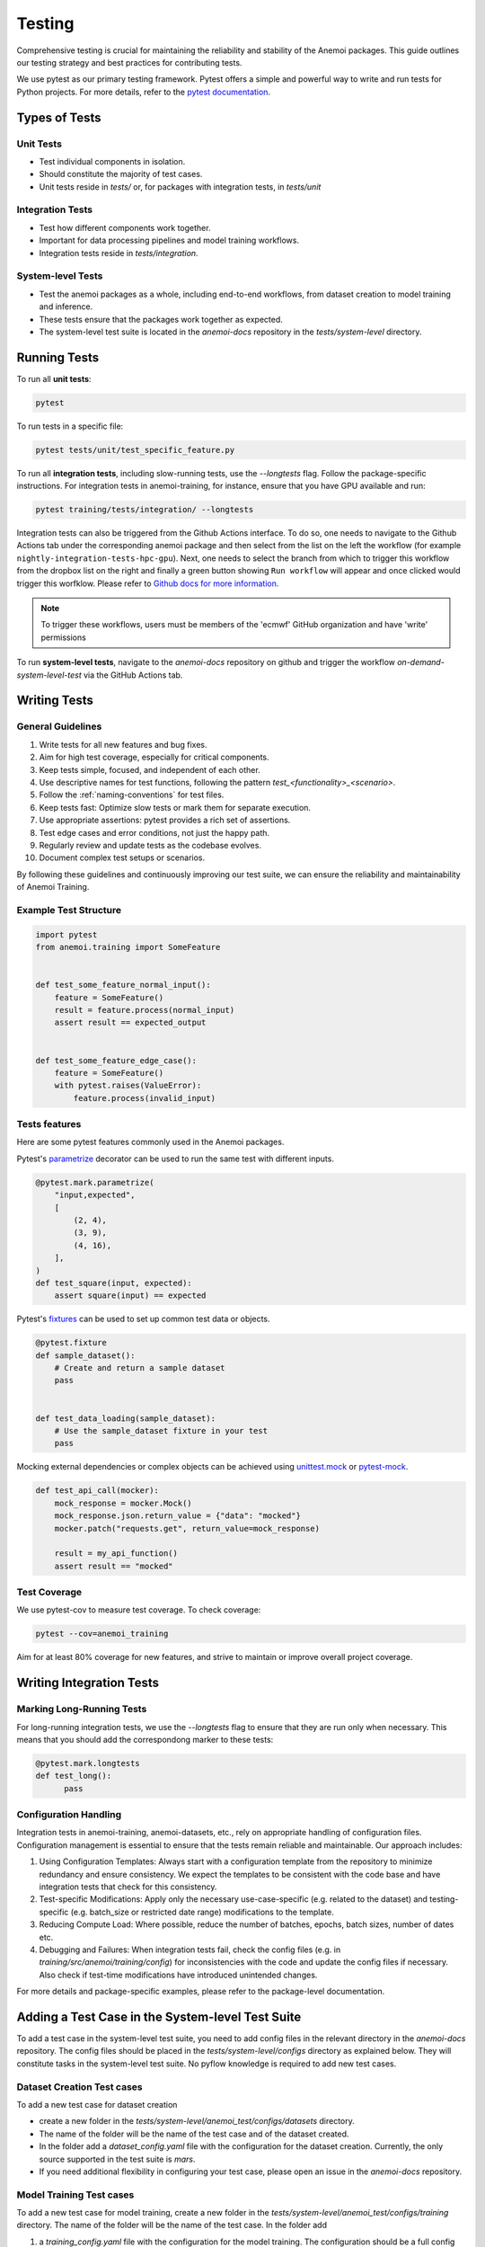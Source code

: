 .. _testing-guidelines:

#########
 Testing
#########

Comprehensive testing is crucial for maintaining the reliability and
stability of the Anemoi packages. This guide outlines our testing
strategy and best practices for contributing tests.

We use pytest as our primary testing framework. Pytest offers a simple
and powerful way to write and run tests for Python projects. For more
details, refer to the `pytest documentation
<https://docs.pytest.org/en/stable/>`_.

****************
 Types of Tests
****************

Unit Tests
==========

-  Test individual components in isolation.
-  Should constitute the majority of test cases.
-  Unit tests reside in `tests/` or, for packages with integration
   tests, in `tests/unit`

Integration Tests
=================

-  Test how different components work together.
-  Important for data processing pipelines and model training workflows.
-  Integration tests reside in `tests/integration`.

System-level Tests
==================

-  Test the anemoi packages as a whole, including end-to-end workflows,
   from dataset creation to model training and inference.
-  These tests ensure that the packages work together as expected.
-  The system-level test suite is located in the `anemoi-docs`
   repository in the `tests/system-level` directory.

***************
 Running Tests
***************

To run all **unit tests**:

.. code:: bash

   pytest

To run tests in a specific file:

.. code:: bash

   pytest tests/unit/test_specific_feature.py

To run all **integration tests**, including slow-running tests, use the
`--longtests` flag. Follow the package-specific instructions. For
integration tests in anemoi-training, for instance, ensure that you have
GPU available and run:

.. code:: bash

   pytest training/tests/integration/ --longtests


Integration tests can also be triggered from the Github Actions
interface. To do so, one needs to navigate to the Github Actions tab
under the corresponding anemoi package and then select from the list on
the left the workflow (for example
``nightly-integration-tests-hpc-gpu``). Next, one needs to select the
branch from which to trigger this workflow from the dropbox list on the
right and finally a green button showing ``Run workflow`` will appear
and once clicked would trigger this worfklow. Please refer to `Github
docs for more information.
<https://docs.github.com/en/actions/how-tos/manage-workflow-runs/manually-run-a-workflow>`_

.. image:: ../_static/integration_test_ga_trigger.png
   :alt: Example image
   :width: 800px
   :align: center

.. note::

   To trigger these workflows, users must be members of the 'ecmwf'
   GitHub organization and have 'write' permissions

.. raw:: html

   <br><br>


To run **system-level tests**, navigate to the `anemoi-docs` repository
on github and trigger the workflow `on-demand-system-level-test` via the
GitHub Actions tab.

***************
 Writing Tests
***************

General Guidelines
==================

#. Write tests for all new features and bug fixes.
#. Aim for high test coverage, especially for critical components.
#. Keep tests simple, focused, and independent of each other.
#. Use descriptive names for test functions, following the pattern
   `test_<functionality>_<scenario>`.
#. Follow the :ref:`naming-conventions` for test files.
#. Keep tests fast: Optimize slow tests or mark them for separate
   execution.
#. Use appropriate assertions: pytest provides a rich set of assertions.
#. Test edge cases and error conditions, not just the happy path.
#. Regularly review and update tests as the codebase evolves.
#. Document complex test setups or scenarios.

By following these guidelines and continuously improving our test suite,
we can ensure the reliability and maintainability of Anemoi Training.

Example Test Structure
======================

.. code:: python

   import pytest
   from anemoi.training import SomeFeature


   def test_some_feature_normal_input():
       feature = SomeFeature()
       result = feature.process(normal_input)
       assert result == expected_output


   def test_some_feature_edge_case():
       feature = SomeFeature()
       with pytest.raises(ValueError):
           feature.process(invalid_input)

Tests features
==============

Here are some pytest features commonly used in the Anemoi packages.

Pytest's `parametrize
<https://docs.pytest.org/en/stable/how-to/parametrize.html>`_ decorator
can be used to run the same test with different inputs.

.. code:: python

   @pytest.mark.parametrize(
       "input,expected",
       [
           (2, 4),
           (3, 9),
           (4, 16),
       ],
   )
   def test_square(input, expected):
       assert square(input) == expected

Pytest's `fixtures
<https://docs.pytest.org/en/stable/how-to/fixtures.html>`_ can be used
to set up common test data or objects.

.. code:: python

   @pytest.fixture
   def sample_dataset():
       # Create and return a sample dataset
       pass


   def test_data_loading(sample_dataset):
       # Use the sample_dataset fixture in your test
       pass

Mocking external dependencies or complex objects can be achieved using
`unittest.mock <https://docs.python.org/3/library/unittest.mock.html>`_
or `pytest-mock <https://pytest-mock.readthedocs.io/en/latest/>`_.

.. code:: python

   def test_api_call(mocker):
       mock_response = mocker.Mock()
       mock_response.json.return_value = {"data": "mocked"}
       mocker.patch("requests.get", return_value=mock_response)

       result = my_api_function()
       assert result == "mocked"

Test Coverage
=============

We use pytest-cov to measure test coverage. To check coverage:

.. code:: bash

   pytest --cov=anemoi_training

Aim for at least 80% coverage for new features, and strive to maintain
or improve overall project coverage.

***************************
 Writing Integration Tests
***************************

Marking Long-Running Tests
==========================

For long-running integration tests, we use the `--longtests` flag to
ensure that they are run only when necessary. This means that you should
add the correspondong marker to these tests:

.. code:: python

   @pytest.mark.longtests
   def test_long():
         pass

Configuration Handling
======================

Integration tests in anemoi-training, anemoi-datasets, etc., rely on
appropriate handling of configuration files. Configuration management is
essential to ensure that the tests remain reliable and maintainable. Our
approach includes:

#. Using Configuration Templates: Always start with a configuration
   template from the repository to minimize redundancy and ensure
   consistency. We expect the templates to be consistent with the code
   base and have integration tests that check for this consistency.

#. Test-specific Modifications: Apply only the necessary
   use-case-specific (e.g. related to the dataset) and testing-specific
   (e.g. batch_size or restricted date range) modifications to the
   template.

#. Reducing Compute Load: Where possible, reduce the number of batches,
   epochs, batch sizes, number of dates etc.

#. Debugging and Failures: When integration tests fail, check the config
   files (e.g. in `training/src/anemoi/training/config`) for
   inconsistencies with the code and update the config files if
   necessary. Also check if test-time modifications have introduced
   unintended changes.

For more details and package-specific examples, please refer to the
package-level documentation.

***************************************************
 Adding a Test Case in the System-level Test Suite
***************************************************

To add a test case in the system-level test suite, you need to add
config files in the relevant directory in the `anemoi-docs` repository.
The config files should be placed in the `tests/system-level/configs`
directory as explained below. They will constitute tasks in the
system-level test suite. No pyflow knowledge is required to add new test
cases.

Dataset Creation Test cases
===========================

To add a new test case for dataset creation

-  create a new folder in the
   `tests/system-level/anemoi_test/configs/datasets` directory.

-  The name of the folder will be the name of the test case and of the
   dataset created.

-  In the folder add a `dataset_config.yaml` file with the configuration
   for the dataset creation. Currently, the only source supported in the
   test suite is `mars`.

-  If you need additional flexibility in configuring your test case,
   please open an issue in the `anemoi-docs` repository.

Model Training Test cases
=========================

To add a new test case for model training, create a new folder in the
`tests/system-level/anemoi_test/configs/training` directory. The name of
the folder will be the name of the test case. In the folder add

#. a `training_config.yaml` file with the configuration for the model
   training. The configuration should be a full config file, i.e. not
   require hydra to build a config based on defaults. The dataset names
   should match the names of datasets created in the previous part of
   the suite. (If you don't want to create a new dataset, consider
   adding an integration test in the `anemoi-training` package instead.)

#. a `task_config.yaml` that specifies additional information required
   to configure the task in the suite. The `task_config.yaml` should
   contain a list of dataset names that are required for the training
   task. The names should match the names of the datasets specified in
   the `training_config.yaml`.
